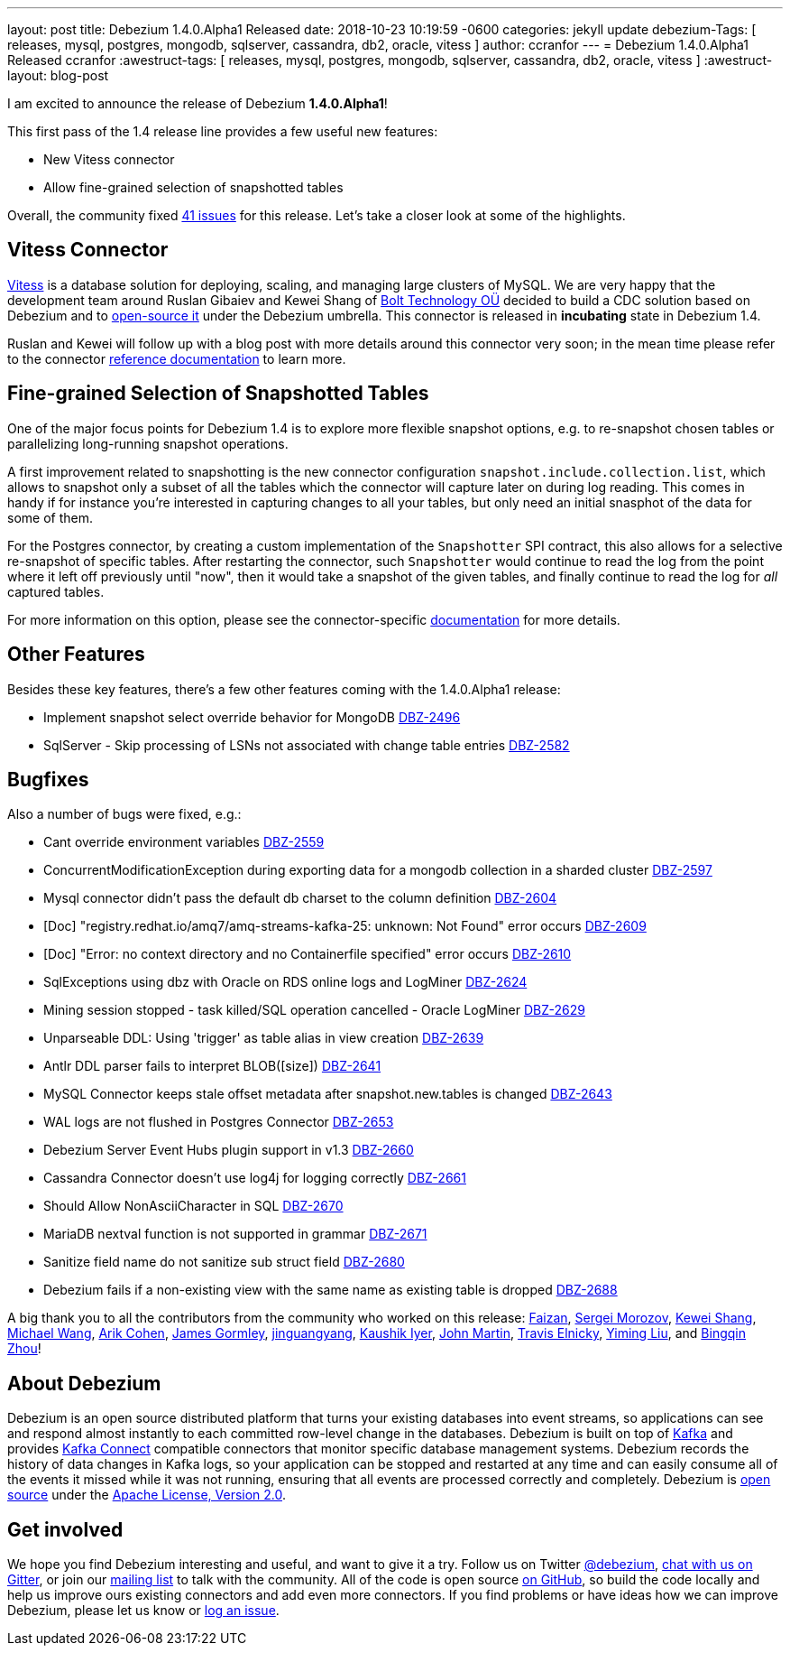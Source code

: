 ---
layout: post
title:  Debezium 1.4.0.Alpha1 Released
date:   2018-10-23 10:19:59 -0600
categories: jekyll update
debezium-Tags: [ releases, mysql, postgres, mongodb, sqlserver, cassandra, db2, oracle, vitess ]
author: ccranfor
---
= Debezium 1.4.0.Alpha1 Released
ccranfor
:awestruct-tags: [ releases, mysql, postgres, mongodb, sqlserver, cassandra, db2, oracle, vitess ]
:awestruct-layout: blog-post

I am excited to announce the release of Debezium *1.4.0.Alpha1*!

This first pass of the 1.4 release line provides a few useful new features:

* New Vitess connector
* Allow fine-grained selection of snapshotted tables

Overall, the community fixed https://issues.redhat.com/issues/?jql=project%20%3D%20DBZ%20AND%20fixVersion%20%3D%201.4.0.Alpha1%20ORDER%20BY%20issuetype%20DESC[41 issues] for this release.
Let's take a closer look at some of the highlights.

== Vitess Connector

https://www.vitess.io[Vitess] is a database solution for deploying, scaling, and managing large clusters of MySQL.
We are very happy that the development team around Ruslan Gibaiev and Kewei Shang of https://bolt.eu/en/[Bolt Technology OÜ] decided to build a CDC solution based on Debezium and to https://www.github.com/debezium/debezium-connector-vitess[open-source it] under the Debezium umbrella.
This connector is released in *incubating* state in Debezium 1.4.

Ruslan and Kewei will follow up with a blog post with more details around this connector very soon;
in the mean time please refer to the connector https://debezium.io/documentation/reference/1.4/connectors/vitess.html[reference documentation] to learn more.

== Fine-grained Selection of Snapshotted Tables

One of the major focus points for Debezium 1.4 is to explore more flexible snapshot options,
e.g. to re-snapshot chosen tables or parallelizing long-running snapshot operations.

A first improvement related to snapshotting is the new connector configuration `snapshot.include.collection.list`,
which allows to snapshot only a subset of all the tables which the connector will capture later on during log reading.
This comes in handy if for instance you're interested in capturing changes to all your tables, but only need an initial snasphot of the data for some of them.

For the Postgres connector, by creating a custom implementation of the `Snapshotter` SPI contract, this also allows for a selective re-snapshot of specific tables.
After restarting the connector, such `Snapshotter` would continue to read the log from the point where it left off previously until "now",
then it would take a snapshot of the given tables, and finally continue to read the log for _all_ captured tables.

For more information on this option, please see the connector-specific https://debezium.io/documentation/reference/connectors/index.html[documentation] for more details.

== Other Features

Besides these key features, there's a few other features coming with the 1.4.0.Alpha1 release:

* Implement snapshot select override behavior for MongoDB https://issues.jboss.org/browse/DBZ-2496[DBZ-2496]
* SqlServer - Skip processing of LSNs not associated with change table entries https://issues.jboss.org/browse/DBZ-2582[DBZ-2582]

== Bugfixes

Also a number of bugs were fixed, e.g.:

* Cant override environment variables https://issues.jboss.org/browse/DBZ-2559[DBZ-2559]
* ConcurrentModificationException during exporting data for a mongodb collection in a sharded cluster https://issues.jboss.org/browse/DBZ-2597[DBZ-2597]
* Mysql connector didn't pass the default db charset to the column definition https://issues.jboss.org/browse/DBZ-2604[DBZ-2604]
* [Doc] "registry.redhat.io/amq7/amq-streams-kafka-25: unknown: Not Found" error occurs https://issues.jboss.org/browse/DBZ-2609[DBZ-2609]
* [Doc] "Error: no context directory and no Containerfile specified" error occurs https://issues.jboss.org/browse/DBZ-2610[DBZ-2610]
* SqlExceptions using dbz with Oracle on RDS online logs and LogMiner https://issues.jboss.org/browse/DBZ-2624[DBZ-2624]
* Mining session stopped - task killed/SQL operation cancelled - Oracle LogMiner https://issues.jboss.org/browse/DBZ-2629[DBZ-2629]
* Unparseable DDL: Using 'trigger' as table alias in view creation https://issues.jboss.org/browse/DBZ-2639[DBZ-2639]
* Antlr DDL parser fails to interpret BLOB([size]) https://issues.jboss.org/browse/DBZ-2641[DBZ-2641]
* MySQL Connector keeps stale offset metadata after snapshot.new.tables is changed https://issues.jboss.org/browse/DBZ-2643[DBZ-2643]
* WAL logs are not flushed in Postgres Connector https://issues.jboss.org/browse/DBZ-2653[DBZ-2653]
* Debezium Server Event Hubs plugin support in v1.3 https://issues.jboss.org/browse/DBZ-2660[DBZ-2660]
* Cassandra Connector doesn't use log4j for logging correctly https://issues.jboss.org/browse/DBZ-2661[DBZ-2661]
* Should Allow NonAsciiCharacter in SQL https://issues.jboss.org/browse/DBZ-2670[DBZ-2670]
* MariaDB nextval function is not supported in grammar https://issues.jboss.org/browse/DBZ-2671[DBZ-2671]
* Sanitize field name do not sanitize sub struct field https://issues.jboss.org/browse/DBZ-2680[DBZ-2680]
* Debezium fails if a non-existing view with the same name as existing table is dropped https://issues.jboss.org/browse/DBZ-2688[DBZ-2688]

A big thank you to all the contributors from the community who worked on this release:
https://github.com/Faizan[Faizan],
https://github.com/morozov[Sergei Morozov],
https://github.com/keweishang[Kewei Shang],
https://github.com/michaelwang[Michael Wang],
https://github.com/creactiviti[Arik Cohen],
https://github.com/jgormley6[James Gormley],
https://github.com/jinguangyang[jinguangyang],
https://github.com/KaushikIyer16[Kaushik Iyer],
https://github.com/johnjmartin[John Martin],
https://github.com/telnicky[Travis Elnicky],
https://github.com/yimingl17[Yiming Liu], and
https://github.com/bingqinzhou[Bingqin Zhou]!

== About Debezium

Debezium is an open source distributed platform that turns your existing databases into event streams,
so applications can see and respond almost instantly to each committed row-level change in the databases.
Debezium is built on top of http://kafka.apache.org/[Kafka] and provides http://kafka.apache.org/documentation.html#connect[Kafka Connect] compatible connectors that monitor specific database management systems.
Debezium records the history of data changes in Kafka logs, so your application can be stopped and restarted at any time and can easily consume all of the events it missed while it was not running,
ensuring that all events are processed correctly and completely.
Debezium is link:/license/[open source] under the http://www.apache.org/licenses/LICENSE-2.0.html[Apache License, Version 2.0].

== Get involved

We hope you find Debezium interesting and useful, and want to give it a try.
Follow us on Twitter https://twitter.com/debezium[@debezium], https://gitter.im/debezium/user[chat with us on Gitter],
or join our https://groups.google.com/forum/#!forum/debezium[mailing list] to talk with the community.
All of the code is open source https://github.com/debezium/[on GitHub],
so build the code locally and help us improve ours existing connectors and add even more connectors.
If you find problems or have ideas how we can improve Debezium, please let us know or https://issues.redhat.com/projects/DBZ/issues/[log an issue].
